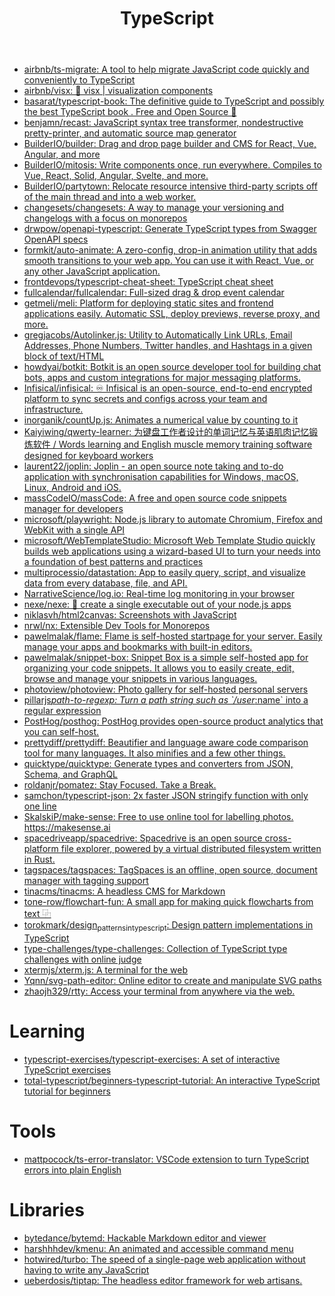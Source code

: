 :PROPERTIES:
:ID:       e3127fa8-3953-4bf8-a842-d20395143750
:END:
#+title: TypeScript

- [[https://github.com/airbnb/ts-migrate][airbnb/ts-migrate: A tool to help migrate JavaScript code quickly and conveniently to TypeScript]]
- [[https://github.com/airbnb/visx][airbnb/visx: 🐯 visx | visualization components]]
- [[https://github.com/basarat/typescript-book][basarat/typescript-book: The definitive guide to TypeScript and possibly the best TypeScript book . Free and Open Source 🌹]]
- [[https://github.com/benjamn/recast][benjamn/recast: JavaScript syntax tree transformer, nondestructive pretty-printer, and automatic source map generator]]
- [[https://github.com/BuilderIO/builder][BuilderIO/builder: Drag and drop page builder and CMS for React, Vue, Angular, and more]]
- [[https://github.com/BuilderIO/mitosis][BuilderIO/mitosis: Write components once, run everywhere. Compiles to Vue, React, Solid, Angular, Svelte, and more.]]
- [[https://github.com/BuilderIO/partytown][BuilderIO/partytown: Relocate resource intensive third-party scripts off of the main thread and into a web worker.]]
- [[https://github.com/changesets/changesets][changesets/changesets: A way to manage your versioning and changelogs with a focus on monorepos]]
- [[https://github.com/drwpow/openapi-typescript][drwpow/openapi-typescript: Generate TypeScript types from Swagger OpenAPI specs]]
- [[https://github.com/formkit/auto-animate][formkit/auto-animate: A zero-config, drop-in animation utility that adds smooth transitions to your web app. You can use it with React, Vue, or any other JavaScript application.]]
- [[https://github.com/frontdevops/typescript-cheat-sheet][frontdevops/typescript-cheat-sheet: TypeScript cheat sheet]]
- [[https://github.com/fullcalendar/fullcalendar][fullcalendar/fullcalendar: Full-sized drag & drop event calendar]]
- [[https://github.com/getmeli/meli][getmeli/meli: Platform for deploying static sites and frontend applications easily. Automatic SSL, deploy previews, reverse proxy, and more.]]
- [[https://github.com/gregjacobs/Autolinker.js][gregjacobs/Autolinker.js: Utility to Automatically Link URLs, Email Addresses, Phone Numbers, Twitter handles, and Hashtags in a given block of text/HTML]]
- [[https://github.com/howdyai/botkit][howdyai/botkit: Botkit is an open source developer tool for building chat bots, apps and custom integrations for major messaging platforms.]]
- [[https://github.com/Infisical/infisical][Infisical/infisical: ♾ Infisical is an open-source, end-to-end encrypted platform to sync secrets and configs across your team and infrastructure.]]
- [[https://github.com/inorganik/countUp.js][inorganik/countUp.js: Animates a numerical value by counting to it]]
- [[https://github.com/Kaiyiwing/qwerty-learner][Kaiyiwing/qwerty-learner: 为键盘工作者设计的单词记忆与英语肌肉记忆锻炼软件 / Words learning and English muscle memory training software designed for keyboard workers]]
- [[https://github.com/laurent22/joplin][laurent22/joplin: Joplin - an open source note taking and to-do application with synchronisation capabilities for Windows, macOS, Linux, Android and iOS.]]
- [[https://github.com/massCodeIO/massCode][massCodeIO/massCode: A free and open source code snippets manager for developers]]
- [[https://github.com/microsoft/playwright][microsoft/playwright: Node.js library to automate Chromium, Firefox and WebKit with a single API]]
- [[https://github.com/microsoft/WebTemplateStudio][microsoft/WebTemplateStudio: Microsoft Web Template Studio quickly builds web applications using a wizard-based UI to turn your needs into a foundation of best patterns and practices]]
- [[https://github.com/multiprocessio/datastation][multiprocessio/datastation: App to easily query, script, and visualize data from every database, file, and API.]]
- [[https://github.com/NarrativeScience/log.io][NarrativeScience/log.io: Real-time log monitoring in your browser]]
- [[https://github.com/nexe/nexe][nexe/nexe: 🎉 create a single executable out of your node.js apps]]
- [[https://github.com/niklasvh/html2canvas][niklasvh/html2canvas: Screenshots with JavaScript]]
- [[https://github.com/nrwl/nx][nrwl/nx: Extensible Dev Tools for Monorepos]]
- [[https://github.com/pawelmalak/flame][pawelmalak/flame: Flame is self-hosted startpage for your server. Easily manage your apps and bookmarks with built-in editors.]]
- [[https://github.com/pawelmalak/snippet-box][pawelmalak/snippet-box: Snippet Box is a simple self-hosted app for organizing your code snippets. It allows you to easily create, edit, browse and manage your snippets in various languages.]]
- [[https://github.com/photoview/photoview][photoview/photoview: Photo gallery for self-hosted personal servers]]
- [[https://github.com/pillarjs/path-to-regexp][pillarjs/path-to-regexp: Turn a path string such as `/user/:name` into a regular expression]]
- [[https://github.com/PostHog/posthog][PostHog/posthog: PostHog provides open-source product analytics that you can self-host.]]
- [[https://github.com/prettydiff/prettydiff][prettydiff/prettydiff: Beautifier and language aware code comparison tool for many languages. It also minifies and a few other things.]]
- [[https://github.com/quicktype/quicktype][quicktype/quicktype: Generate types and converters from JSON, Schema, and GraphQL]]
- [[https://github.com/roldanjr/pomatez][roldanjr/pomatez: Stay Focused. Take a Break.]]
- [[https://github.com/samchon/typescript-json][samchon/typescript-json: 2x faster JSON stringify function with only one line]]
- [[https://github.com/SkalskiP/make-sense][SkalskiP/make-sense: Free to use online tool for labelling photos. https://makesense.ai]]
- [[https://github.com/spacedriveapp/spacedrive][spacedriveapp/spacedrive: Spacedrive is an open source cross-platform file explorer, powered by a virtual distributed filesystem written in Rust.]]
- [[https://github.com/tagspaces/tagspaces][tagspaces/tagspaces: TagSpaces is an offline, open source, document manager with tagging support]]
- [[https://github.com/tinacms/tinacms][tinacms/tinacms: A headless CMS for Markdown]]
- [[https://github.com/tone-row/flowchart-fun][tone-row/flowchart-fun: A small app for making quick flowcharts from text ⿻]]
- [[https://github.com/torokmark/design_patterns_in_typescript][torokmark/design_patterns_in_typescript: Design pattern implementations in TypeScript]]
- [[https://github.com/type-challenges/type-challenges][type-challenges/type-challenges: Collection of TypeScript type challenges with online judge]]
- [[https://github.com/xtermjs/xterm.js][xtermjs/xterm.js: A terminal for the web]]
- [[https://github.com/Yqnn/svg-path-editor][Yqnn/svg-path-editor: Online editor to create and manipulate SVG paths]]
- [[https://github.com/zhaojh329/rtty][zhaojh329/rtty: Access your terminal from anywhere via the web.]]

* Learning
- [[https://github.com/typescript-exercises/typescript-exercises][typescript-exercises/typescript-exercises: A set of interactive TypeScript exercises]]
- [[https://github.com/total-typescript/beginners-typescript-tutorial?utm_campaign=explore-email&utm_medium=email&utm_source=newsletter&utm_term=weekly][total-typescript/beginners-typescript-tutorial: An interactive TypeScript tutorial for beginners]]

* Tools
- [[https://github.com/mattpocock/ts-error-translator][mattpocock/ts-error-translator: VSCode extension to turn TypeScript errors into plain English]]

* Libraries
- [[https://github.com/bytedance/bytemd][bytedance/bytemd: Hackable Markdown editor and viewer]]
- [[https://github.com/harshhhdev/kmenu][harshhhdev/kmenu: An animated and accessible command menu]]
- [[https://github.com/hotwired/turbo][hotwired/turbo: The speed of a single-page web application without having to write any JavaScript]]
- [[https://github.com/ueberdosis/tiptap][ueberdosis/tiptap: The headless editor framework for web artisans.]]

